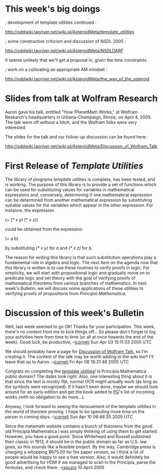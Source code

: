 #+STARTUP: showeverything logdone
#+options: num:nil

*  This week's big doings

; development of template utilities continued :

http://oddwiki.taoriver.net/wiki.pl/AsteroidMeta/template_utilities

; some constructive criticism and discussion of NSDL 2005 :

http://oddwiki.taoriver.net/wiki.pl/AsteroidMeta/NSDLDARF

It seems unlikely that we'll get a proposal in, given the time constraints.

; work on a cultivating an appropriate AM mindset :

http://oddwiki.taoriver.net/wiki.pl/AsteroidMeta/the_way_of_the_asteroid


* Slides from talk at Wolfram Research

Aaron gave his talk, entitled "How !PlanetMath Works," at Wolfram Research's
headquarters in Urbana-Champaign, Illinois, on April 4, 2005.  The talk went off
without a hitch, and the Wolfram folks were very interested.

The slides for the talk and our follow-up discussion can be found here:

http://oddwiki.taoriver.net/wiki.pl/AsteroidMeta/Discussion_of_Wolfram_Talk

* First Release of /Template Utilities/

The library of programs /template utilities/ is complete, has been tested, and
is working.  The purpose of this library is to provide a set of functions which
can be used for substituting values for variables in mathematical expressions
and, conversely, determining if one mathematical expression can be determined
from another mathematical expression by substituting suitable values for the
variables which appear in the other expression.  For instance, the expression

 (+ (* x y) (* x z))

could be obtained from the expression

 (+ a b)

by substituting /(* x y)/ for /a/ and /(* x z)/ for /b/.

The reason for writing this library is that such substitution operations play a
fundamental role in algebra and logic.  The next item on the agenda now that
this library is written is to use these routines to verify proofs in logic.  For
simplicity, we will start with propositional logic and gradually move on to
predicate logic and set theory with the goal of verifying proofs of mathematical
theorems from various branches of mathematics.  In next week's Bulletin, we will
discuss some applications of these utilities to verifying proofs of propositions
from /Principia Mathematica/.

* Discussion of this week's Bulletin

Well, last week seemed to go OK!  Thanks for your participation.
This week, there's no content from me to kick things off...
So please don't forget to log your activities here from time
to time (or all at once towards the end of the week).
Good luck, be productive, --[[file:jcorneli.org][jcorneli]] Sun Apr 03 15:11:33 2005 UTC

We should probably have a page for [[file:Discussion of Wolfram Talk.org][Discussion of Wolfram Talk]], so I'm
creating it.  The content of the talk may be worth adding to the wiki too?  I'll
leave that up to Aaron. --[[file:jcorneli.org][jcorneli]] Fri Apr 08 18:31:48 2005 UTC

Congrats on completing the [[file:template utilities.org][template utilities]]!  Is Principia Mathematica
public domain?  The dates look right.  Also, one interesting thing about it is
that since the text is mostly flat, normal OCR might actually work (as long as
the symbols were recognized).  If it hasn't been done, maybe we should look
around for an early edition and get the book added to [[file:PG.org][PG]]'s list of incoming
works (with no obligation to do more...).

Anyway, I look forward to seeing the denouement of the template utilities in the
world of theorem proving.  I hope to be spending more time on the parser in
coming days. --[[file:jcorneli.org][jcorneli]] Sun Apr 10 06:46:35 2005 UTC

Since the metamath website contains a bunch of theorems from the good old Principia Mathematica I was simply thinking of using them to get started.  However, you have a good point.  Since Whitehead and Russell published their classic in 1913, it should be in the public domain as far as U.S. law goes, so this sounds like a feasible project.  By the way, Cambridge press is charging a whopping $675.00 for the paper version, so I think a lot of people would be happy to see a free version.  Also, it would definitely be good advertising for HDM if we managed to scan in the Principia, parse the formulas, and check them. --[[file:rspuzio.org][rspuzio]] 10 April 2005
